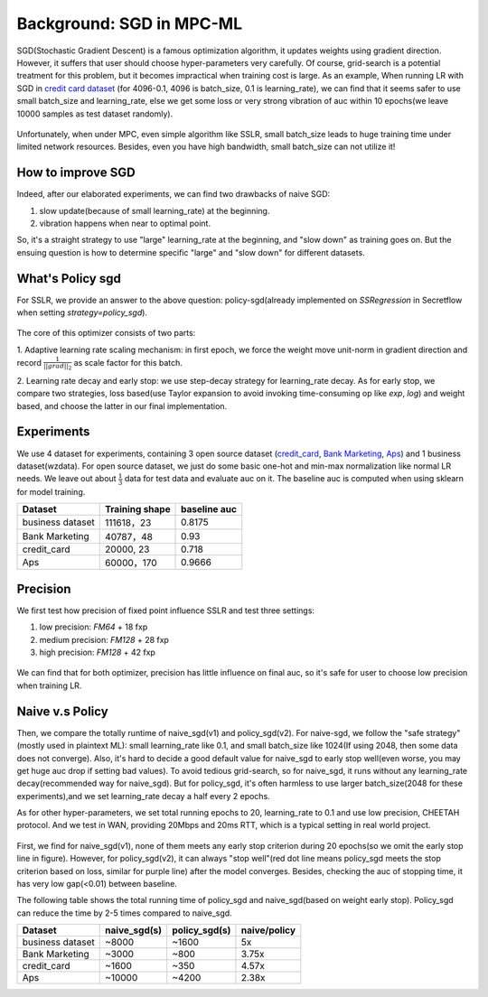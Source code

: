 Background: SGD in MPC-ML
=================================

SGD(Stochastic Gradient Descent) is a famous optimization algorithm, it updates weights using gradient direction.
However, it suffers that user should choose hyper-parameters very carefully. Of course, grid-search is a potential treatment for this problem, but it becomes impractical when training cost is large.
As an example, When running LR with SGD in `credit card dataset <https://www.kaggle.com/datasets/uciml/default-of-credit-card-clients-dataset>`_ (for 4096-0.1, 4096 is batch_size, 0.1 is learning_rate),
we can find that it seems safer to use small batch_size and learning_rate, else we get some loss or very strong vibration of auc within 10 epochs(we leave 10000 samples as test dataset randomly).

.. figure:: ../imgs/sgd_problem.png


Unfortunately, when under MPC, even simple algorithm like SSLR, small batch_size leads to huge training time under limited network resources. Besides, even you have high bandwidth,
small batch_size can not utilize it!

How to improve SGD
------------------------------
Indeed, after our elaborated experiments, we can find two drawbacks of naive SGD:

1. slow update(because of small learning_rate) at the beginning.

2. vibration happens when near to optimal point.

So, it's a straight strategy to use "large" learning_rate at the beginning, and "slow down" as training goes on.
But the ensuing question is how to determine specific "large" and "slow down" for different datasets.

What's Policy sgd
------------------------------
For SSLR, we provide an answer to the above question: policy-sgd(already implemented on `SSRegression` in Secretflow when setting `strategy=policy_sgd`).

.. figure:: ../imgs/policy_sgd.png


The core of this optimizer consists of two parts:

1. Adaptive learning rate scaling mechanism: in first epoch, we force the weight move unit-norm in gradient direction and
record :math:`\frac{1}{||grad||_2}` as scale factor for this batch.

2. Learning rate decay and early stop: we use step-decay strategy for learning_rate decay. As for early stop, we
compare two strategies, loss based(use Taylor expansion to avoid invoking time-consuming op like `exp`, `log`)
and weight based, and choose the latter in our final implementation.


Experiments
------------------------------
We use 4 dataset for experiments, containing 3 open source dataset
(`credit_card <https://www.kaggle.com/datasets/uciml/default-of-credit-card-clients-dataset>`_,
`Bank Marketing <https://archive.ics.uci.edu/ml/datasets/Bank+Marketing#>`_,
`Aps <https://archive.ics.uci.edu/ml/datasets/APS+Failure+at+Scania+Trucks>`_)
and 1 business dataset(wzdata). For open source dataset, we just do some basic one-hot and min-max normalization like normal LR needs.
We leave out about :math:`\frac{1}{3}` data for test data and evaluate auc on it. The baseline auc is computed when using sklearn for model training.

+--------------------------+----------------+--------------+
|         Dataset          | Training shape | baseline auc |
+==========================+================+==============+
|     business dataset     | 111618，23     |   0.8175     |
+--------------------------+----------------+--------------+
|     Bank Marketing       | 40787，48      |   0.93       |
+--------------------------+----------------+--------------+
|     credit_card          | 20000, 23      |   0.718      |
+--------------------------+----------------+--------------+
|        Aps               | 60000，170     |   0.9666     |
+--------------------------+----------------+--------------+

Precision
-----------------

We first test how precision of fixed point influence SSLR and test three settings:

1. low precision: `FM64` + 18 fxp

2. medium precision: `FM128` + 28 fxp

3. high precision: `FM128` + 42 fxp

.. figure:: ../imgs/sgd_precision.png


.. figure:: ../imgs/policy_sgd_precision.png


We can find that for both optimizer, precision has little influence on final auc, so it's safe for
user to choose low precision when training LR.

Naive v.s Policy
-----------------

Then, we compare the totally runtime of naive_sgd(v1) and policy_sgd(v2).
For naive-sgd, we follow the "safe strategy"(mostly used in plaintext ML): small learning_rate like 0.1, and small batch_size like 1024(If using 2048, then some data does not converge).
Also, it's hard to decide a good default value for naive_sgd to early stop well(even worse, you may get huge auc drop if setting bad values).
To avoid tedious grid-search, so for naive_sgd, it runs without any learning_rate decay(recommended way for naive_sgd).
But for policy_sgd, it's often harmless to use larger batch_size(2048 for these experiments),and we set learning_rate decay a half every 2 epochs.

As for other hyper-parameters, we set total running epochs to 20, learning_rate to 0.1 and use low precision, CHEETAH protocol.
And we test in WAN, providing 20Mbps and 20ms RTT, which is a typical setting in real world project.

.. figure:: ../imgs/policy_naive_auc.png


First, we find for naive_sgd(v1), none of them meets any early stop criterion during 20 epochs(so we omit the early stop line in figure).
However, for policy_sgd(v2), it can always "stop well"(red dot line means policy_sgd meets the stop criterion based on loss, similar for purple line) after the model converges.
Besides, checking the auc of stopping time, it has very low gap(<0.01) between baseline.

The following table shows the total running time of policy_sgd and naive_sgd(based on weight early stop).
Policy_sgd can reduce the time by 2-5 times compared to naive_sgd.

+------------------------+-----------------+----------------+------------------+
|      Dataset           |  naive_sgd(s)   | policy_sgd(s)  |   naive/policy   |
+========================+=================+================+==================+
|    business dataset    |  ~8000          |     ~1600      |       5x         |
+------------------------+-----------------+----------------+------------------+
|    Bank Marketing      |  ~3000          |      ~800      |       3.75x      |
+------------------------+-----------------+----------------+------------------+
|    credit_card         |  ~1600          |      ~350      |       4.57x      |
+------------------------+-----------------+----------------+------------------+
|        Aps             |  ~10000         |      ~4200     |       2.38x      |
+------------------------+-----------------+----------------+------------------+






